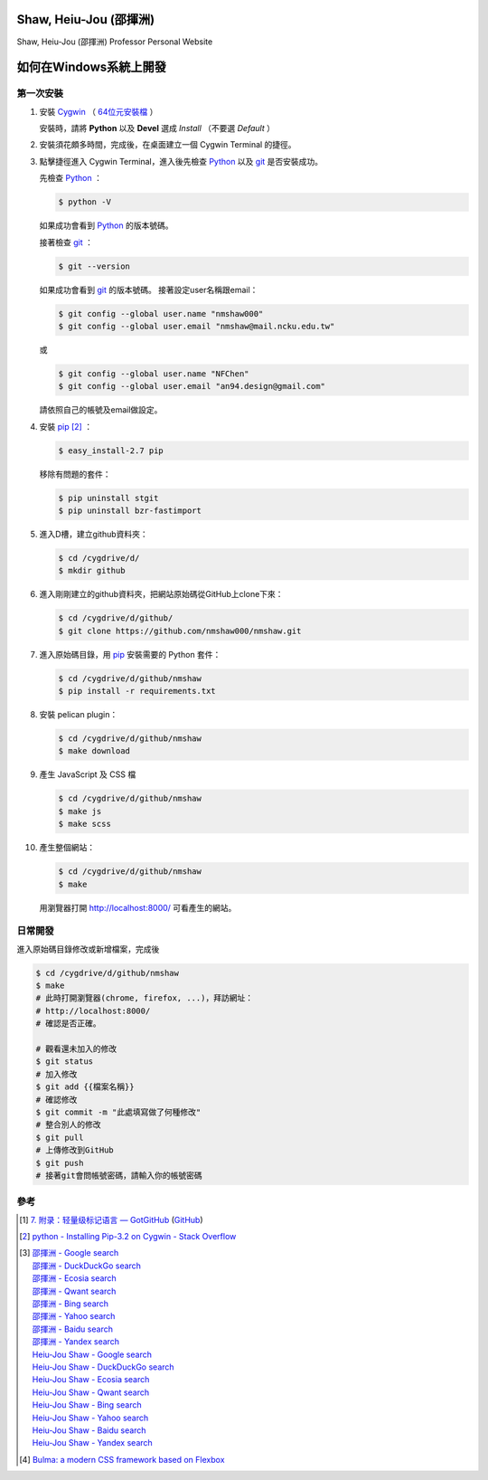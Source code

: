 =======================
Shaw, Heiu-Jou (邵揮洲)
=======================

.. image:: https://travis-ci.org/nmshaw000/nmshaw.png?branch=master
   :target: https://travis-ci.org/nmshaw000/nmshaw

Shaw, Heiu-Jou (邵揮洲) Professor Personal Website


=======================
如何在Windows系統上開發
=======================


第一次安裝
----------

1. 安裝 Cygwin_ （ `64位元安裝檔 <https://www.cygwin.com/setup-x86_64.exe>`_ ）

   安裝時，請將 **Python** 以及 **Devel** 選成 *Install* （不要選 *Default* ）

2. 安裝須花頗多時間，完成後，在桌面建立一個 Cygwin Terminal 的捷徑。

3. 點擊捷徑進入 Cygwin Terminal，進入後先檢查 Python_ 以及 git_ 是否安裝成功。

   先檢查 Python_ ：

   .. code-block:: bash

     $ python -V

   如果成功會看到 Python_ 的版本號碼。

   接著檢查 git_ ：

   .. code-block:: bash

     $ git --version

   如果成功會看到 git_ 的版本號碼。
   接著設定user名稱跟email：

   .. code-block:: bash

     $ git config --global user.name "nmshaw000"
     $ git config --global user.email "nmshaw@mail.ncku.edu.tw"

   或

   .. code-block:: bash

     $ git config --global user.name "NFChen"
     $ git config --global user.email "an94.design@gmail.com"

   請依照自己的帳號及email做設定。

4. 安裝 pip_ [2]_ ：

   .. code-block:: bash

     $ easy_install-2.7 pip

   移除有問題的套件：

   .. code-block:: bash

     $ pip uninstall stgit
     $ pip uninstall bzr-fastimport

5. 進入D槽，建立github資料夾：

   .. code-block:: bash

     $ cd /cygdrive/d/
     $ mkdir github

6. 進入剛剛建立的github資料夾，把網站原始碼從GitHub上clone下來：

   .. code-block:: bash

     $ cd /cygdrive/d/github/
     $ git clone https://github.com/nmshaw000/nmshaw.git

7. 進入原始碼目錄，用 pip_ 安裝需要的 Python 套件：

   .. code-block:: bash

     $ cd /cygdrive/d/github/nmshaw
     $ pip install -r requirements.txt

8. 安裝 pelican plugin：

   .. code-block:: bash

     $ cd /cygdrive/d/github/nmshaw
     $ make download

9. 產生 JavaScript 及 CSS 檔

   .. code-block:: bash

     $ cd /cygdrive/d/github/nmshaw
     $ make js
     $ make scss

10. 產生整個網站：

    .. code-block:: bash

      $ cd /cygdrive/d/github/nmshaw
      $ make

    用瀏覽器打開 `http://localhost:8000/ <http://localhost:8000/>`_
    可看產生的網站。


日常開發
--------

進入原始碼目錄修改或新增檔案，完成後

.. code-block:: bash

  $ cd /cygdrive/d/github/nmshaw
  $ make
  # 此時打開瀏覽器(chrome, firefox, ...)，拜訪網址：
  # http://localhost:8000/
  # 確認是否正確。

  # 觀看還未加入的修改
  $ git status
  # 加入修改
  $ git add {{檔案名稱}}
  # 確認修改
  $ git commit -m "此處填寫做了何種修改"
  # 整合別人的修改
  $ git pull
  # 上傳修改到GitHub
  $ git push
  # 接著git會問帳號密碼，請輸入你的帳號密碼


參考
----

.. [1] `7. 附录：轻量级标记语言 — GotGitHub <http://www.worldhello.net/gotgithub/appendix/markups.html>`_
       (`GitHub <https://github.com/gotgit/gotgithub/blob/master/appendix/markups.rst>`__)

.. [2] `python - Installing Pip-3.2 on Cygwin - Stack Overflow <http://stackoverflow.com/a/30685412>`_

.. [3] | `邵揮洲 - Google search <https://www.google.com/search?q=%E9%82%B5%E6%8F%AE%E6%B4%B2>`_
       | `邵揮洲 - DuckDuckGo search <https://duckduckgo.com/?q=%E9%82%B5%E6%8F%AE%E6%B4%B2>`_
       | `邵揮洲 - Ecosia search <https://www.ecosia.org/search?q=%E9%82%B5%E6%8F%AE%E6%B4%B2>`_
       | `邵揮洲 - Qwant search <https://www.qwant.com/?q=%E9%82%B5%E6%8F%AE%E6%B4%B2>`_
       | `邵揮洲 - Bing search <https://www.bing.com/search?q=%E9%82%B5%E6%8F%AE%E6%B4%B2>`_
       | `邵揮洲 - Yahoo search <https://search.yahoo.com/search?p=%E9%82%B5%E6%8F%AE%E6%B4%B2>`_
       | `邵揮洲 - Baidu search <https://www.baidu.com/s?wd=%E9%82%B5%E6%8F%AE%E6%B4%B2>`_
       | `邵揮洲 - Yandex search <https://www.yandex.com/search/?text=%E9%82%B5%E6%8F%AE%E6%B4%B2>`_
       | `Heiu-Jou Shaw - Google search <https://www.google.com/search?q=Heiu-Jou+Shaw>`_
       | `Heiu-Jou Shaw - DuckDuckGo search <https://duckduckgo.com/?q=Heiu-Jou+Shaw>`_
       | `Heiu-Jou Shaw - Ecosia search <https://www.ecosia.org/search?q=Heiu-Jou+Shaw>`_
       | `Heiu-Jou Shaw - Qwant search <https://www.qwant.com/?q=Heiu-Jou+Shaw>`_
       | `Heiu-Jou Shaw - Bing search <https://www.bing.com/search?q=Heiu-Jou+Shaw>`_
       | `Heiu-Jou Shaw - Yahoo search <https://search.yahoo.com/search?p=Heiu-Jou+Shaw>`_
       | `Heiu-Jou Shaw - Baidu search <https://www.baidu.com/s?wd=Heiu-Jou+Shaw>`_
       | `Heiu-Jou Shaw - Yandex search <https://www.yandex.com/search/?text=Heiu-Jou+Shaw>`_

.. [4] `Bulma: a modern CSS framework based on Flexbox <http://bulma.io/>`_

.. _Cygwin: https://www.cygwin.com/
.. _Python: https://www.python.org/
.. _git: https://git-scm.com/
.. _pip: https://pypi.python.org/pypi/pip
